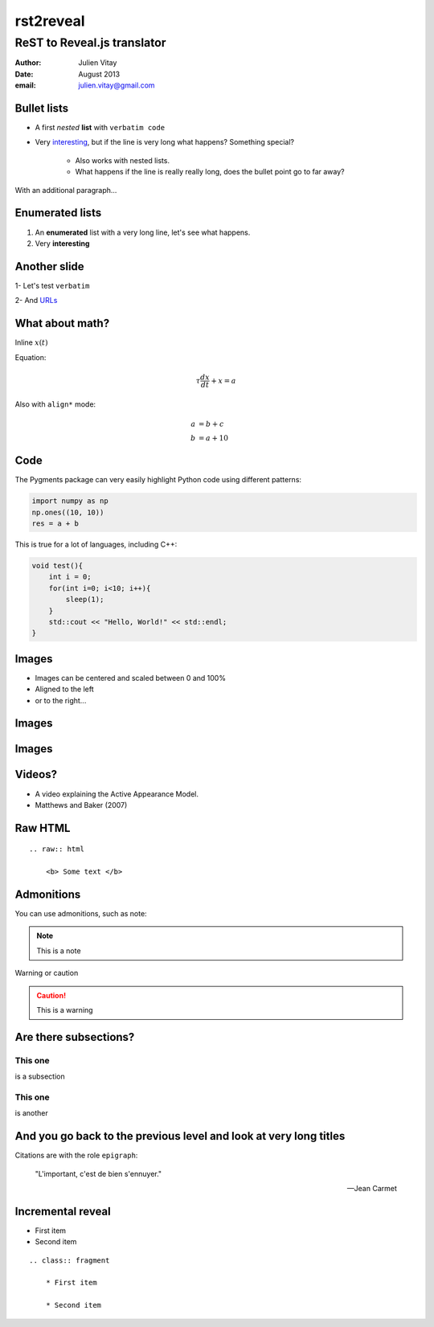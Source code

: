 ==================================
rst2reveal
==================================

ReST to Reveal.js translator
--------------------------------------

:author: Julien Vitay
:date: August 2013
:email: julien.vitay@gmail.com



Bullet lists
============================

* A first *nested* **list** with ``verbatim code``

* Very `interesting <http://www.google.fr>`_, but if the line is very long what happens? Something special?

    * Also works with nested lists.
    
    * What happens if the line is really really long, does the bullet point go to far away? 


With an additional paragraph...

Enumerated lists
============================


1. An **enumerated** list with a very long line, let's see what happens.

2. Very :strong:`interesting`

Another slide
===================

1- Let's test ``verbatim``

2- And `URLs <http://www.google.fr>`_

What about math?
===================

Inline :math:`x(t)`

Equation:

.. math::

    \tau \frac{dx}{dt} + x = a
    
Also with ``align*`` mode:

.. math::

    a &= b +c \\
    b &= a + 10
    
Code
===========

The Pygments package can very easily highlight Python code using different patterns:

.. code-block:: python

    import numpy as np
    np.ones((10, 10))
    res = a + b
    
This is true for a lot of languages, including C++:

.. code-block:: c++

    void test(){
        int i = 0;
        for(int i=0; i<10; i++){
            sleep(1);
        }
        std::cout << "Hello, World!" << std::endl;
    }
    
Images
==============

.. image:: amygdala.jpg
    :width: 50%
    :align: right
    

* Images can be centered and scaled between 0 and 100%

* Aligned to the left 

* or to the right...

Images
==============

.. image:: drawing.svg
    :width: 100%
    :align: center

Images
==============

.. image:: drawing.svg
    :width: 50%
    :align: center
    
       
Videos?
==============


.. video:: matthews.webm
    :width: 50%
    :align: center
    :autoplay:

* A video explaining the Active Appearance Model.

* Matthews and Baker (2007)    
    
Raw HTML
================

.. raw:: html

    <b> Some text </b>
    
::

    .. raw:: html

        <b> Some text </b>
    
Admonitions
==========================
    
You can use admonitions, such as note:    
    
.. note:: 

    This is a note   
    
Warning or caution   
    
.. caution::

    This is a warning
      
    

    
Are there subsections?
==========================

This one
++++++++++++++++

is a subsection

This one
++++++++++++++++

is another



And you go back to the previous level and look at very long titles
========================================================================

Citations are with the role ``epigraph``:

.. epigraph::

    "L'important, c'est de bien s'ennuyer."
    
    -- Jean Carmet
    
Incremental reveal
========================

.. class:: fragment

    * First item

    * Second item


    ::
    
        .. class:: fragment

            * First item

            * Second item
